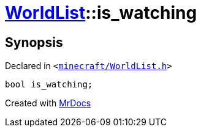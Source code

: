[#WorldList-is_watching]
= xref:WorldList.adoc[WorldList]::is&lowbar;watching
:relfileprefix: ../
:mrdocs:


== Synopsis

Declared in `&lt;https://github.com/PrismLauncher/PrismLauncher/blob/develop/launcher/minecraft/WorldList.h#L96[minecraft&sol;WorldList&period;h]&gt;`

[source,cpp,subs="verbatim,replacements,macros,-callouts"]
----
bool is&lowbar;watching;
----



[.small]#Created with https://www.mrdocs.com[MrDocs]#
